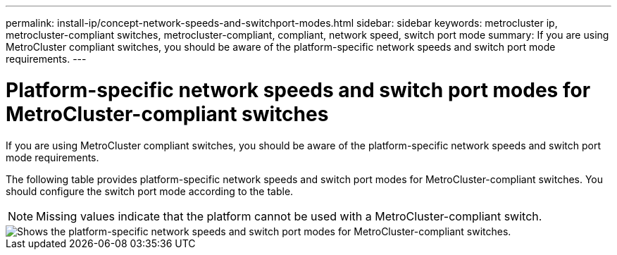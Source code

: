 ---
permalink: install-ip/concept-network-speeds-and-switchport-modes.html
sidebar: sidebar
keywords: metrocluster ip, metrocluster-compliant switches, metrocluster-compliant, compliant, network speed, switch port mode
summary: If you are using MetroCluster compliant switches, you should be aware of the platform-specific network speeds and switch port mode requirements.
---

= Platform-specific network speeds and switch port modes for MetroCluster-compliant switches
:icons: font
:imagesdir: ../media/

[.lead]
If you are using MetroCluster compliant switches, you should be aware of the platform-specific network speeds and switch port mode requirements.

The following table provides platform-specific network speeds and switch port modes for MetroCluster-compliant switches. You should configure the switch port mode according to the table.

NOTE: Missing values indicate that the platform cannot be used with a MetroCluster-compliant switch.

image::../media/mcc-compliant-switches-network-speed-9151.png[Shows the platform-specific network speeds and switch port modes for MetroCluster-compliant switches.]

// 2024 Jul 11, ONTAPDOC-2117
// 2023-07-18, burt 1451528/ONTAPDOC-928